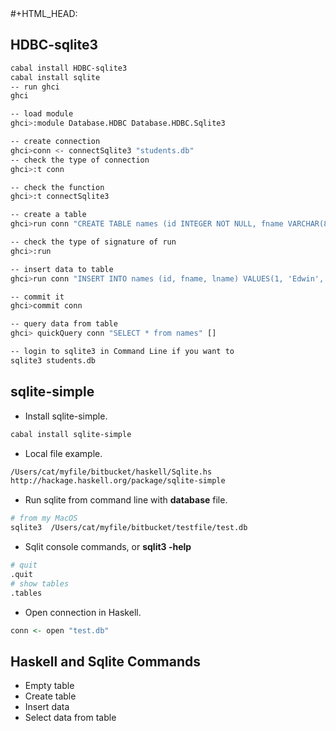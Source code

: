 #+HTML_HEAD: <link rel="stylesheet" type="text/css" href="http://thomasf.github.io/solarized-css/solarized-dark.min.css" />#+HTML_HEAD: <link rel="stylesheet" type="text/css" href="http://thomasf.github.io/solarized-css/solarized-dark.min.css" />
** HDBC-sqlite3
    #+BEGIN_SRC bash
    cabal install HDBC-sqlite3 
    cabal install sqlite
    -- run ghci
    ghci

    -- load module
    ghci>:module Database.HDBC Database.HDBC.Sqlite3
    
    -- create connection
    ghci>conn <- connectSqlite3 "students.db"
    -- check the type of connection 
    ghci>:t conn
    
    -- check the function
    ghci>:t connectSqlite3
    
    -- create a table
    ghci>run conn "CREATE TABLE names (id INTEGER NOT NULL, fname VARCHAR(80), lname VARCHAR(80))" []
    
    -- check the type of signature of run
    ghci>:run
    
    -- insert data to table
    ghci>run conn "INSERT INTO names (id, fname, lname) VALUES(1, 'Edwin', 'Brady')" []
    
    -- commit it
    ghci>commit conn
    
    -- query data from table
    ghci> quickQuery conn "SELECT * from names" []
    
    -- login to sqlite3 in Command Line if you want to
    sqlite3 students.db
    #+END_SRC
** sqlite-simple
    + Install sqlite-simple.
    #+BEGIN_SRC bash
      cabal install sqlite-simple
    #+END_SRC
    + Local file example.
    #+BEGIN_SRC bash
      /Users/cat/myfile/bitbucket/haskell/Sqlite.hs
      http://hackage.haskell.org/package/sqlite-simple
    #+END_SRC
    + Run sqlite from command line with *database* file.
    #+BEGIN_SRC bash
      # from my MacOS
      sqlite3  /Users/cat/myfile/bitbucket/testfile/test.db
    #+END_SRC
    + Sqlit console commands, or *sqlit3 -help*
    #+BEGIN_SRC bash
      # quit
      .quit
      # show tables
      .tables
    #+END_SRC
    + Open connection in Haskell.
    #+BEGIN_SRC haskell
      conn <- open "test.db"
    #+END_SRC
** Haskell and Sqlite Commands
   + Empty table
   + Create table
   + Insert data
   + Select data from table
